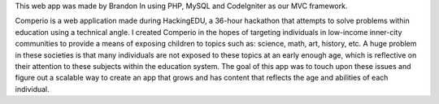 This web app was made by Brandon In using PHP, MySQL and CodeIgniter as our MVC framework.

Comperio is a web application made during HackingEDU, a 36-hour hackathon that attempts to solve problems within education using a technical angle. I created Comperio in the hopes of targeting individuals in low-income inner-city communities to provide a means of exposing children to topics such as: science, math, art, history, etc. A huge problem in these societies is that many individuals are not exposed to these topics at an early enough age, which is reflective on their attention to these subjects within the education system. The goal of this app was to touch upon these issues and figure out a scalable way to create an app that grows and has content that reflects the age and abilities of each individual.
